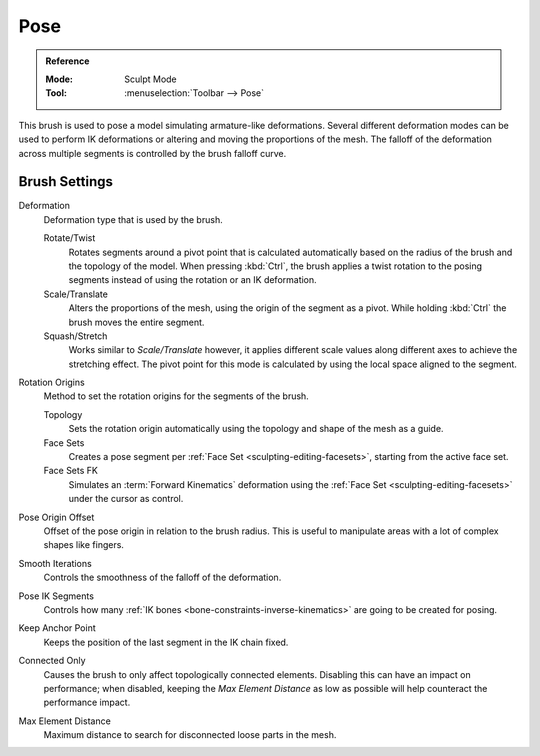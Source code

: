 .. _bpy.types.Brush.pose_deform_type:
.. _bpy.types.Brush.pose_origin_type:
.. _bpy.types.Brush.pose_offset:
.. _bpy.types.Brush.pose_smooth_iterations:
.. _bpy.types.Brush.pose_ik_segments:
.. _bpy.types.Brush.use_pose_ik_anchored:
.. _bpy.types.Brush.use_connected_only:
.. _bpy.types.Brush.disconnected_distance_max:

****
Pose
****

.. admonition:: Reference
   :class: refbox

   :Mode:      Sculpt Mode
   :Tool:      :menuselection:`Toolbar --> Pose`

This brush is used to pose a model simulating armature-like deformations.
Several different deformation modes can be used to perform
IK deformations or altering and moving the proportions of the mesh.
The falloff of the deformation across multiple segments is controlled by the brush falloff curve.


Brush Settings
==============

Deformation
   Deformation type that is used by the brush.

   Rotate/Twist
      Rotates segments around a pivot point that is calculated automatically based
      on the radius of the brush and the topology of the model.
      When pressing :kbd:`Ctrl`, the brush applies a twist rotation
      to the posing segments instead of using the rotation or an IK deformation.
   Scale/Translate
      Alters the proportions of the mesh, using the origin of the segment as a pivot.
      While holding :kbd:`Ctrl` the brush moves the entire segment.
   Squash/Stretch
      Works similar to *Scale/Translate* however, it applies different
      scale values along different axes to achieve the stretching effect.
      The pivot point for this mode is calculated by using the local space
      aligned to the segment.

Rotation Origins
   Method to set the rotation origins for the segments of the brush.

   Topology
      Sets the rotation origin automatically using the topology and shape of the mesh as a guide.
   Face Sets
      Creates a pose segment per :ref:`Face Set <sculpting-editing-facesets>`, starting from the active face set.
   Face Sets FK
      Simulates an :term:`Forward Kinematics` deformation using the :ref:`Face Set <sculpting-editing-facesets>`
      under the cursor as control.

Pose Origin Offset
   Offset of the pose origin in relation to the brush radius.
   This is useful to manipulate areas with a lot of complex shapes like fingers.

Smooth Iterations
   Controls the smoothness of the falloff of the deformation.

Pose IK Segments
   Controls how many :ref:`IK bones <bone-constraints-inverse-kinematics>`
   are going to be created for posing.

Keep Anchor Point
   Keeps the position of the last segment in the IK chain fixed.

Connected Only
   Causes the brush to only affect topologically connected elements.
   Disabling this can have an impact on performance; when disabled,
   keeping the *Max Element Distance* as low as possible will help counteract the performance impact.

Max Element Distance
   Maximum distance to search for disconnected loose parts in the mesh.
